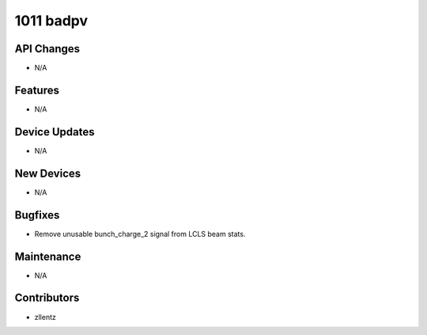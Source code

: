 1011 badpv
##########

API Changes
-----------
- N/A

Features
--------
- N/A

Device Updates
--------------
- N/A

New Devices
-----------
- N/A

Bugfixes
--------
- Remove unusable bunch_charge_2 signal from LCLS beam stats.

Maintenance
-----------
- N/A

Contributors
------------
- zllentz
